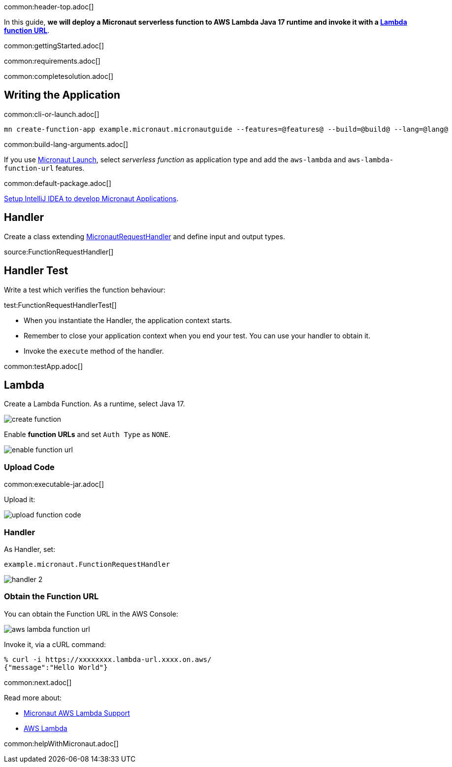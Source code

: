 common:header-top.adoc[]

In this guide, **we will deploy a Micronaut serverless function to AWS Lambda Java 17 runtime and invoke it with a https://docs.aws.amazon.com/lambda/latest/dg/lambda-urls.html[Lambda function URL]**.

common:gettingStarted.adoc[]

common:requirements.adoc[]

common:completesolution.adoc[]

== Writing the Application

common:cli-or-launch.adoc[]

[source,bash]
----
mn create-function-app example.micronaut.micronautguide --features=@features@ --build=@build@ --lang=@lang@
----

common:build-lang-arguments.adoc[]

If you use https://launch.micronaut.io[Micronaut Launch], select _serverless function_ as application type and add the `aws-lambda` and `aws-lambda-function-url` features.

common:default-package.adoc[]

https://guides.micronaut.io/latest/micronaut-intellij-idea-ide-setup.html[Setup IntelliJ IDEA to develop Micronaut Applications].

== Handler

Create  a class extending https://micronaut-projects.github.io/micronaut-aws/latest/api/io/micronaut/function/aws/MicronautRequestHandler.html[MicronautRequestHandler] and define input and output types.

source:FunctionRequestHandler[]

== Handler Test

Write a test which verifies the function behaviour:

test:FunctionRequestHandlerTest[]

* When you instantiate the Handler, the application context starts.
* Remember to close your application context when you end your test. You can use your handler to obtain it.
* Invoke the `execute` method of the handler.

common:testApp.adoc[]

== Lambda

Create a Lambda Function. As a runtime, select Java 17.

image::create-function.png[]

Enable **function URLs** and set `Auth Type` as `NONE`.

image::enable-function-url.png[]

=== Upload Code

common:executable-jar.adoc[]

Upload it:

image::upload-function-code.png[]

=== Handler

As Handler, set:

`example.micronaut.FunctionRequestHandler`

image::handler-2.png[]

=== Obtain the Function URL

You can obtain the Function URL in the AWS Console:

image:aws-lambda-function-url.png[]

Invoke it, via a cURL command:

[source, bash]
----
% curl -i https://xxxxxxxx.lambda-url.xxxx.on.aws/
{"message":"Hello World"}
----

common:next.adoc[]

Read more about:

* https://micronaut-projects.github.io/micronaut-aws/latest/guide/#lambda[Micronaut AWS Lambda Support]

* https://aws.amazon.com/lambda/[AWS Lambda]

common:helpWithMicronaut.adoc[]
